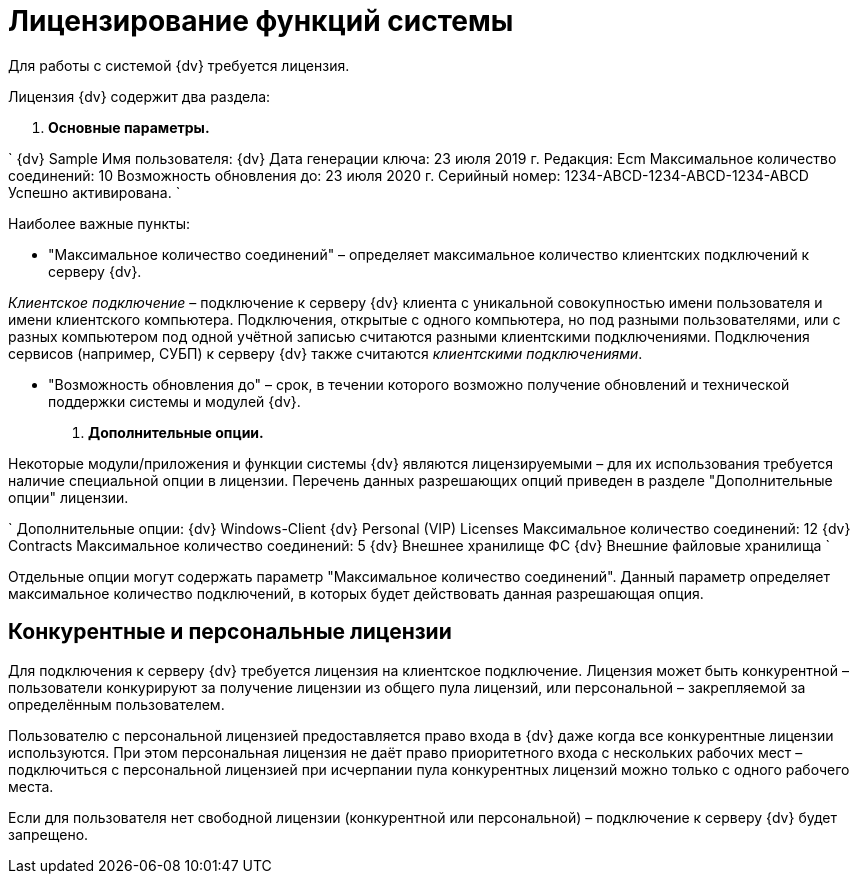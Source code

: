 = Лицензирование функций системы

Для работы с системой {dv} требуется лицензия.

Лицензия {dv} содержит два раздела:

. *Основные параметры.*

`
   {dv} Sample
   Имя пользователя: {dv}
   Дата генерации ключа: 23 июля 2019 г.
   Редакция: Ecm
   Максимальное количество соединений: 10
   Возможность обновления до: 23 июля 2020 г.
   Серийный номер: 1234-ABCD-1234-ABCD-1234-ABCD
   Успешно активирована.
`

Наиболее важные пункты:

* "Максимальное количество соединений" – определяет максимальное количество клиентских подключений к серверу {dv}.

_Клиентское подключение_ – подключение к серверу {dv} клиента с уникальной совокупностью имени пользователя и имени клиентского компьютера. Подключения, открытые с одного компьютера, но под разными пользователями, или с разных компьютером под одной учётной записью считаются разными клиентскими подключениями. Подключения сервисов (например, СУБП) к серверу {dv} также считаются _клиентскими подключениями_.

* "Возможность обновления до" – срок, в течении которого возможно получение обновлений и технической поддержки системы и модулей {dv}.

. *Дополнительные опции.*

Некоторые модули/приложения и функции системы {dv} являются лицензируемыми – для их использования требуется наличие специальной опции в лицензии. Перечень данных разрешающих опций приведен в разделе "Дополнительные опции" лицензии.

`
   Дополнительные опции: 
   	{dv} Windows-Client
   	{dv} Personal (VIP) Licenses
   		Максимальное количество соединений: 12
   	{dv} Contracts
   		Максимальное количество соединений: 5
   	{dv} Внешнее хранилище ФС
   	{dv} Внешние файловые хранилища
`

Отдельные опции могут содержать параметр "Максимальное количество соединений". Данный параметр определяет максимальное количество подключений, в которых будет действовать данная разрешающая опция.

== Конкурентные и персональные лицензии

Для подключения к серверу {dv} требуется лицензия на клиентское подключение. Лицензия может быть конкурентной – пользователи конкурируют за получение лицензии из общего пула лицензий, или персональной – закрепляемой за определённым пользователем.

Пользователю с персональной лицензией предоставляется право входа в {dv} даже когда все конкурентные лицензии используются. При этом персональная лицензия не даёт право приоритетного входа с нескольких рабочих мест – подключиться с персональной лицензией при исчерпании пула конкурентных лицензий можно только с одного рабочего места.

Если для пользователя нет свободной лицензии (конкурентной или персональной) – подключение к серверу {dv} будет запрещено.